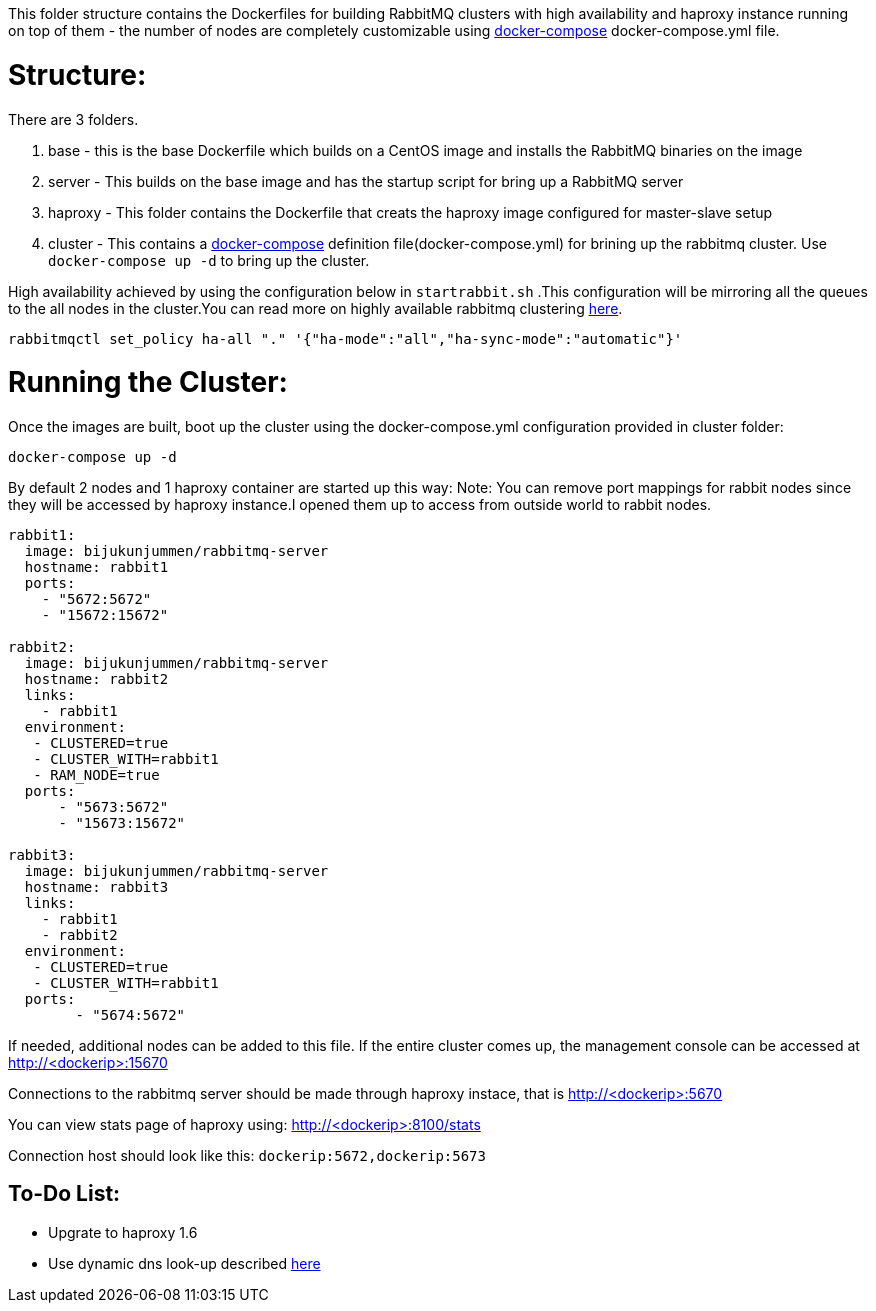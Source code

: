 This folder structure contains the Dockerfiles for building RabbitMQ clusters with high availability and haproxy instance running on top of them - the number of nodes are completely customizable using https://docs.docker.com/compose/[docker-compose] docker-compose.yml file.


Structure:
==========
There are 3 folders.

1. base - this is the base Dockerfile which builds on a CentOS image and installs the RabbitMQ binaries on the image
2. server - This builds on the base image and has the startup script for bring up a RabbitMQ server
3. haproxy - This folder contains the Dockerfile that creats the haproxy image configured for master-slave setup
4. cluster - This contains a https://docs.docker.com/compose/[docker-compose] definition file(docker-compose.yml) for brining up the rabbitmq cluster. Use `docker-compose up -d` to bring up the cluster.

High availability achieved by using the configuration below in `startrabbit.sh` .This configuration will be mirroring
all the queues to the all nodes in the cluster.You can read more on highly available rabbitmq clustering  https://www.rabbitmq.com/ha.html[here].

[source]
----
rabbitmqctl set_policy ha-all "." '{"ha-mode":"all","ha-sync-mode":"automatic"}'
----

Running the Cluster:
====================
Once the images are built, boot up the cluster using the docker-compose.yml configuration provided in cluster folder:

[source]
----
docker-compose up -d
----

By default 2 nodes and 1 haproxy container are started up this way:
Note: You can remove port mappings for rabbit nodes since they will be accessed
by haproxy instance.I opened them up to access from outside world to rabbit nodes.

[source]
----
rabbit1:
  image: bijukunjummen/rabbitmq-server
  hostname: rabbit1
  ports:
    - "5672:5672"
    - "15672:15672"

rabbit2:
  image: bijukunjummen/rabbitmq-server
  hostname: rabbit2
  links:
    - rabbit1
  environment:
   - CLUSTERED=true
   - CLUSTER_WITH=rabbit1
   - RAM_NODE=true
  ports:
      - "5673:5672"
      - "15673:15672"

rabbit3:
  image: bijukunjummen/rabbitmq-server
  hostname: rabbit3
  links:
    - rabbit1
    - rabbit2
  environment:
   - CLUSTERED=true
   - CLUSTER_WITH=rabbit1
  ports:
        - "5674:5672"
----

If needed, additional nodes can be added to this file. If the entire cluster comes up, the management console can be accessed at http://<dockerip>:15670

Connections to the rabbitmq server should be made through haproxy instace, that is http://<dockerip>:5670

You can view stats page of haproxy using: http://<dockerip>:8100/stats

Connection host should look like this: `dockerip:5672,dockerip:5673`

To-Do List:
-----------
 - Upgrate to haproxy 1.6
 - Use dynamic dns look-up described http://blog.haproxy.com/2015/11/17/haproxy-and-container-ip-changes-in-docker/[here]

